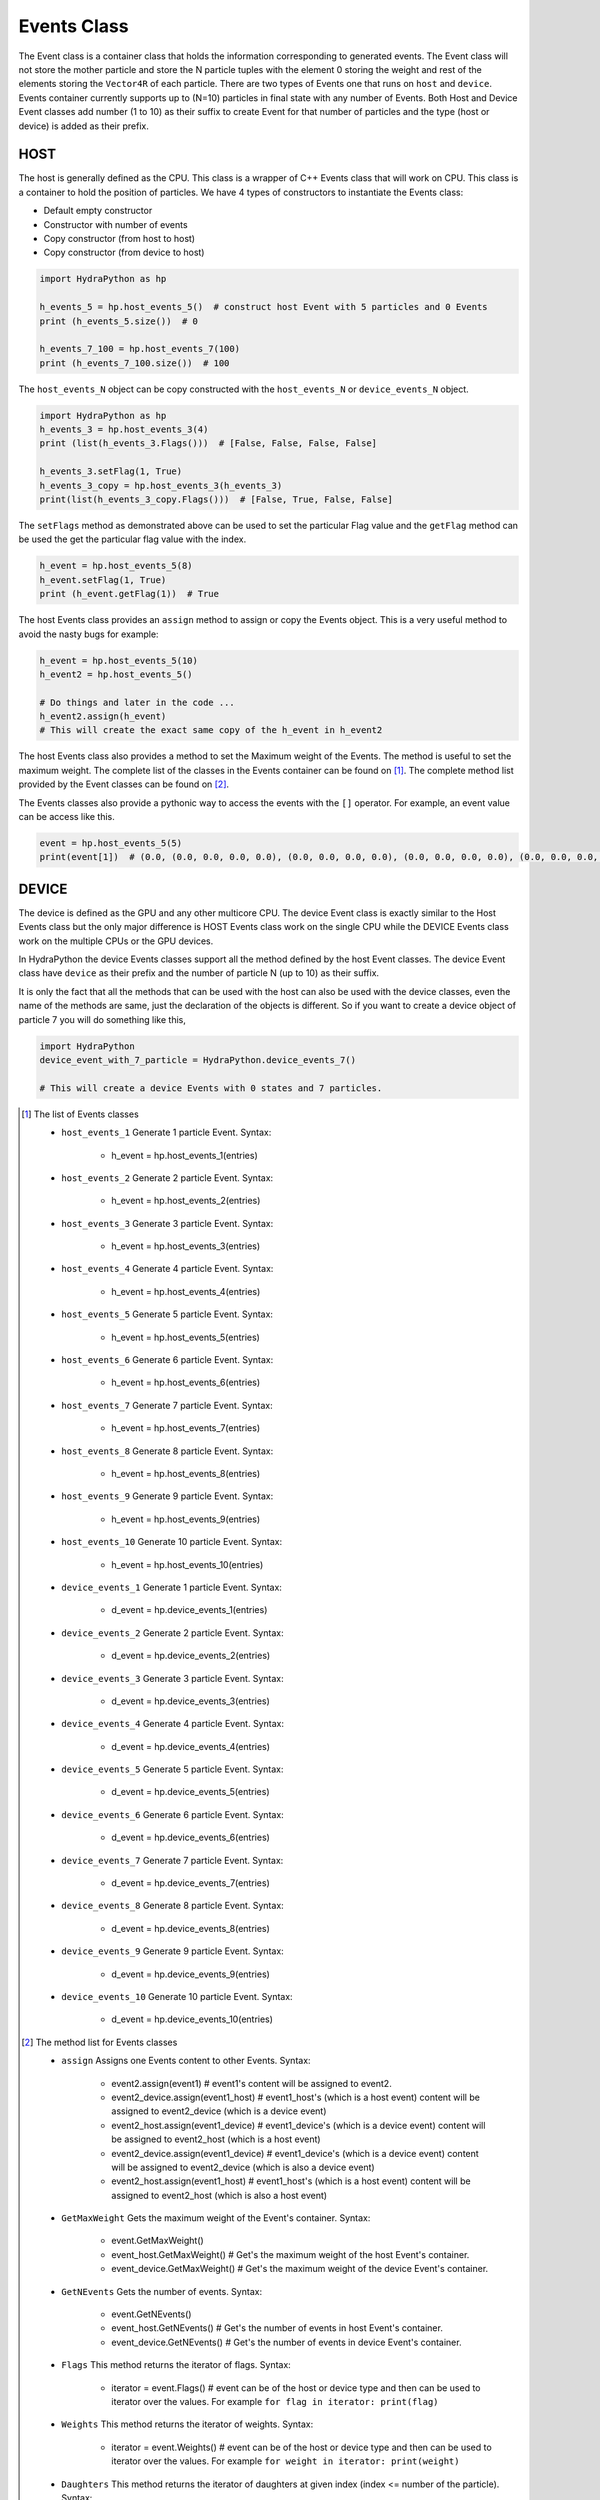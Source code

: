 .. Events:

Events Class
##############

The Event class is a container class that holds the information corresponding to generated events.
The Event class will not store the mother particle and store the N particle tuples with the
element 0 storing the weight and rest of the elements storing the ``Vector4R`` of each particle.
There are two types of Events one that runs on ``host`` and ``device``. Events
container currently supports up to (N=10) particles in final state with any number of Events.
Both Host and Device Event classes add number (1 to 10) as their
suffix to create Event for that number of particles and the type
(host or device) is added as their prefix.

HOST
====

The host is generally defined as the CPU. This class is a wrapper of C++
Events class that will work on CPU. This class is a container to hold
the position of particles. We have 4 types of constructors
to instantiate the Events class:

- Default empty constructor
- Constructor with number of events
- Copy constructor (from host to host)
- Copy constructor (from device to host)

.. code-block:: python

    import HydraPython as hp

    h_events_5 = hp.host_events_5()  # construct host Event with 5 particles and 0 Events
    print (h_events_5.size())  # 0

    h_events_7_100 = hp.host_events_7(100)
    print (h_events_7_100.size())  # 100


The ``host_events_N`` object can be copy constructed with the ``host_events_N``
or ``device_events_N`` object.

.. code-block:: python

    import HydraPython as hp
    h_events_3 = hp.host_events_3(4)
    print (list(h_events_3.Flags()))  # [False, False, False, False]

    h_events_3.setFlag(1, True)
    h_events_3_copy = hp.host_events_3(h_events_3)
    print(list(h_events_3_copy.Flags()))  # [False, True, False, False]

The ``setFlags`` method as demonstrated above can be used to set the
particular Flag value and the ``getFlag`` method can be used the get the
particular flag value with the index.

.. code-block:: python

    h_event = hp.host_events_5(8)
    h_event.setFlag(1, True)
    print (h_event.getFlag(1))  # True

The host Events class provides an ``assign`` method to assign or copy the Events
object. This is a very useful method to avoid the nasty bugs for example:

.. code-block:: python

    h_event = hp.host_events_5(10)
    h_event2 = hp.host_events_5()

    # Do things and later in the code ...
    h_event2.assign(h_event)
    # This will create the exact same copy of the h_event in h_event2

The host Events class also provides a method to set the Maximum weight of the
Events. The method is useful to set the maximum weight. The complete list of the classes
in the Events container can be found on [#f1]_. The complete method
list provided by the Event classes can be found on [#f2]_.

The Events classes also provide a pythonic way to access the events with the
``[]`` operator. For example, an event value can be access like this.

.. code-block:: python

    event = hp.host_events_5(5)
    print(event[1])  # (0.0, (0.0, 0.0, 0.0, 0.0), (0.0, 0.0, 0.0, 0.0), (0.0, 0.0, 0.0, 0.0), (0.0, 0.0, 0.0, 0.0), (0.0, 0.0, 0.0, 0.0))


DEVICE
======

The device is defined as the GPU and any other multicore CPU. The device Event
class is exactly similar to the Host Events class but the only major difference
is HOST Events class work on the single CPU while the DEVICE Events class work
on the multiple CPUs or the GPU devices.

In HydraPython the device Events classes support all the method defined by
the host Event classes. The device Event class have ``device`` as their prefix
and the number of particle N (up to 10) as their suffix.

It is only the fact that all the methods that can be used with the host can
also be used with the device classes, even the name of the methods are same,
just the declaration of the objects is different. So if you want to create a
device object of particle 7 you will do something like this,

.. code-block:: python

    import HydraPython
    device_event_with_7_particle = HydraPython.device_events_7()

    # This will create a device Events with 0 states and 7 particles.


.. [#f1] The list of Events classes

  - ``host_events_1``  Generate 1 particle Event. Syntax:

      - h_event = hp.host_events_1(entries)

  - ``host_events_2``  Generate 2 particle Event. Syntax:

      - h_event = hp.host_events_2(entries)

  - ``host_events_3``  Generate 3 particle Event. Syntax:

      - h_event = hp.host_events_3(entries)

  - ``host_events_4``  Generate 4 particle Event. Syntax:

      - h_event = hp.host_events_4(entries)

  - ``host_events_5``  Generate 5 particle Event. Syntax:

      - h_event = hp.host_events_5(entries)

  - ``host_events_6``  Generate 6 particle Event. Syntax:

      - h_event = hp.host_events_6(entries)

  - ``host_events_7``  Generate 7 particle Event. Syntax:

      - h_event = hp.host_events_7(entries)

  - ``host_events_8``  Generate 8 particle Event. Syntax:

      - h_event = hp.host_events_8(entries)

  - ``host_events_9``  Generate 9 particle Event. Syntax:

      - h_event = hp.host_events_9(entries)

  - ``host_events_10``  Generate 10 particle Event. Syntax:

      - h_event = hp.host_events_10(entries)

  - ``device_events_1``  Generate 1 particle Event. Syntax:

      - d_event = hp.device_events_1(entries)

  - ``device_events_2``  Generate 2 particle Event. Syntax:

      - d_event = hp.device_events_2(entries)

  - ``device_events_3``  Generate 3 particle Event. Syntax:

      - d_event = hp.device_events_3(entries)

  - ``device_events_4``  Generate 4 particle Event. Syntax:

      - d_event = hp.device_events_4(entries)

  - ``device_events_5``  Generate 5 particle Event. Syntax:

      - d_event = hp.device_events_5(entries)

  - ``device_events_6``  Generate 6 particle Event. Syntax:

      - d_event = hp.device_events_6(entries)

  - ``device_events_7``  Generate 7 particle Event. Syntax:

      - d_event = hp.device_events_7(entries)

  - ``device_events_8``  Generate 8 particle Event. Syntax:

      - d_event = hp.device_events_8(entries)

  - ``device_events_9``  Generate 9 particle Event. Syntax:

      - d_event = hp.device_events_9(entries)

  - ``device_events_10``  Generate 10 particle Event. Syntax:

      - d_event = hp.device_events_10(entries)


.. [#f2] The method list for Events classes

  - ``assign``  Assigns one Events content to other Events. Syntax:

      - event2.assign(event1)  # event1's content will be assigned to event2.
      - event2_device.assign(event1_host)  # event1_host's (which is a host event) content will be assigned to event2_device (which is a device event)
      - event2_host.assign(event1_device)  # event1_device's (which is a device event) content will be assigned to event2_host (which is a host event)
      - event2_device.assign(event1_device)  # event1_device's (which is a device event) content will be assigned to event2_device (which is also a device event)
      - event2_host.assign(event1_host)  # event1_host's (which is a host event) content will be assigned to event2_host (which is also a host event)

  - ``GetMaxWeight`` Gets the maximum weight of the Event's container. Syntax:

      - event.GetMaxWeight()
      - event_host.GetMaxWeight()  # Get's the maximum weight of the host Event's container.
      - event_device.GetMaxWeight()  # Get's the maximum weight of the device Event's container.

  - ``GetNEvents`` Gets the number of events. Syntax:

      - event.GetNEvents()
      - event_host.GetNEvents()  # Get's the number of events in host Event's container.
      - event_device.GetNEvents()  # Get's the number of events in device Event's container.

  - ``Flags``  This method returns the iterator of flags. Syntax:

      - iterator = event.Flags()  # event can be of the host or device type and then can be used to iterator over the values.
        For example ``for flag in iterator: print(flag)``

  - ``Weights``  This method returns the iterator of weights. Syntax:

      - iterator = event.Weights()  # event can be of the host or device type and then can be used to iterator over the values.
        For example ``for weight in iterator: print(weight)``

  - ``Daughters``  This method returns the iterator of daughters at given index (index <= number of the particle). Syntax:

      - iterator = event.Daughters(i)  # event can be of the host or device type and then can be used to iterator over the values.
        For example ``for daughter in iterator: print(daughter)`` Will print out the ith particle state in all the events.

  - ``Events``  This method returns the iterator of events. Syntax:

      - iterator = event.Events()  # event can be of the host or device type and then can be used to iterator over the values.
        For example ``for e in iterator: print(e)`` Will print out all the events where each event will have the N daughters and the weight of the event.

  - ``SetMaxWeight``  Sets the maximum weight of the events. Syntax:

      - event.SetMaxWeight(float)  # Sets the maximum weight of the events.

  - ``resize``  resize the number of events. Syntax:

      - event.resize(knumber)  # Sets the events container to hold ``knumber`` of events.

  - ``size``  Gets the size or the number of events in the container. Syntax:

      - event.size()  # Return the total number of events.

  - ``unweight``  Unweight the events with the given seed. Syntax:

      - events.unweight(seed)

  - ``setFlag``  Set the particular flag with given value. Syntax:

      - event.setFlag(idx, bool)

  - ``getFlag``  Gets the particular flag value. Syntax:

      - events.getFlag(idx)

  - ``setWeight``  Set the particular event's weight given value. Syntax:

      - event.setWeight(idx, float)

  - ``getWeight``  Gets the particular event's weight. Syntax:

      - event.getWeight(idx)
